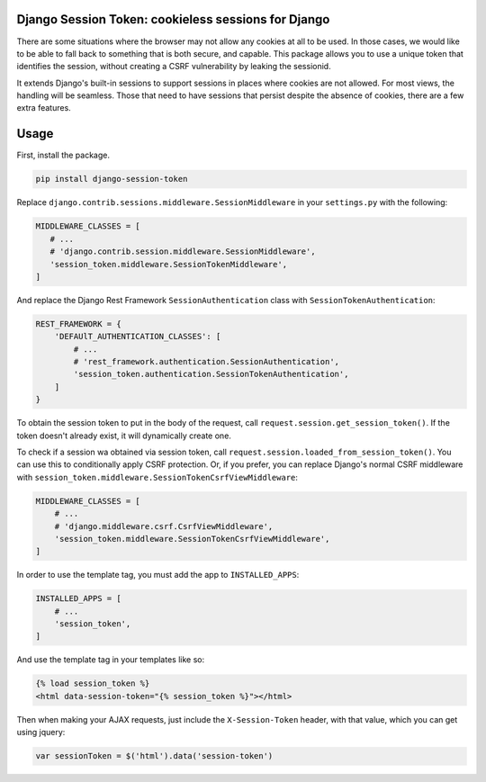 Django Session Token: cookieless sessions for Django
====================================================

There are some situations where the browser
may not allow any cookies at all to be used.
In those cases, we would like to be able to fall back
to something that is both secure, and capable.
This package allows you to use a unique token
that identifies the session,
without creating a CSRF vulnerability by leaking the sessionid.

It extends Django's built-in sessions to support
sessions in places where cookies are not allowed.
For most views, the handling will be seamless.
Those that need to have sessions that persist despite the
absence of cookies, there are a few extra features.


Usage
=====

First, install the package.

.. code-block:: sh

    pip install django-session-token

Replace ``django.contrib.sessions.middleware.SessionMiddleware``
in your ``settings.py`` with the following:

.. code-block:: python

    MIDDLEWARE_CLASSES = [
       # ...
       # 'django.contrib.session.middleware.SessionMiddleware',
       'session_token.middleware.SessionTokenMiddleware',
    ]

And replace the Django Rest Framework ``SessionAuthentication``
class with ``SessionTokenAuthentication``:

.. code-block:: python

    REST_FRAMEWORK = {
        'DEFAUlT_AUTHENTICATION_CLASSES': [
            # ...
            # 'rest_framework.authentication.SessionAuthentication',
            'session_token.authentication.SessionTokenAuthentication',
        ]
    }

To obtain the session token to put in the body of the request,
call ``request.session.get_session_token()``.
If the token doesn't already exist,
it will dynamically create one.

To check if a session wa obtained via session token,
call ``request.session.loaded_from_session_token()``.
You can use this to conditionally apply CSRF protection.
Or, if you prefer, you can replace Django's normal CSRF middleware
with ``session_token.middleware.SessionTokenCsrfViewMiddleware``:

.. code-block:: python

    MIDDLEWARE_CLASSES = [
        # ...
        # 'django.middleware.csrf.CsrfViewMiddleware',
        'session_token.middleware.SessionTokenCsrfViewMiddleware',
    ]

In order to use the template tag, you must add the
app to ``INSTALLED_APPS``:

.. code-block:: python

    INSTALLED_APPS = [
        # ...
        'session_token',
    ]

And use the template tag in your templates like so:

.. code-block::

    {% load session_token %}
    <html data-session-token="{% session_token %}"></html>

Then when making your AJAX requests, just include the
``X-Session-Token`` header, with that value, which you
can get using jquery:

.. code-block::

    var sessionToken = $('html').data('session-token')
